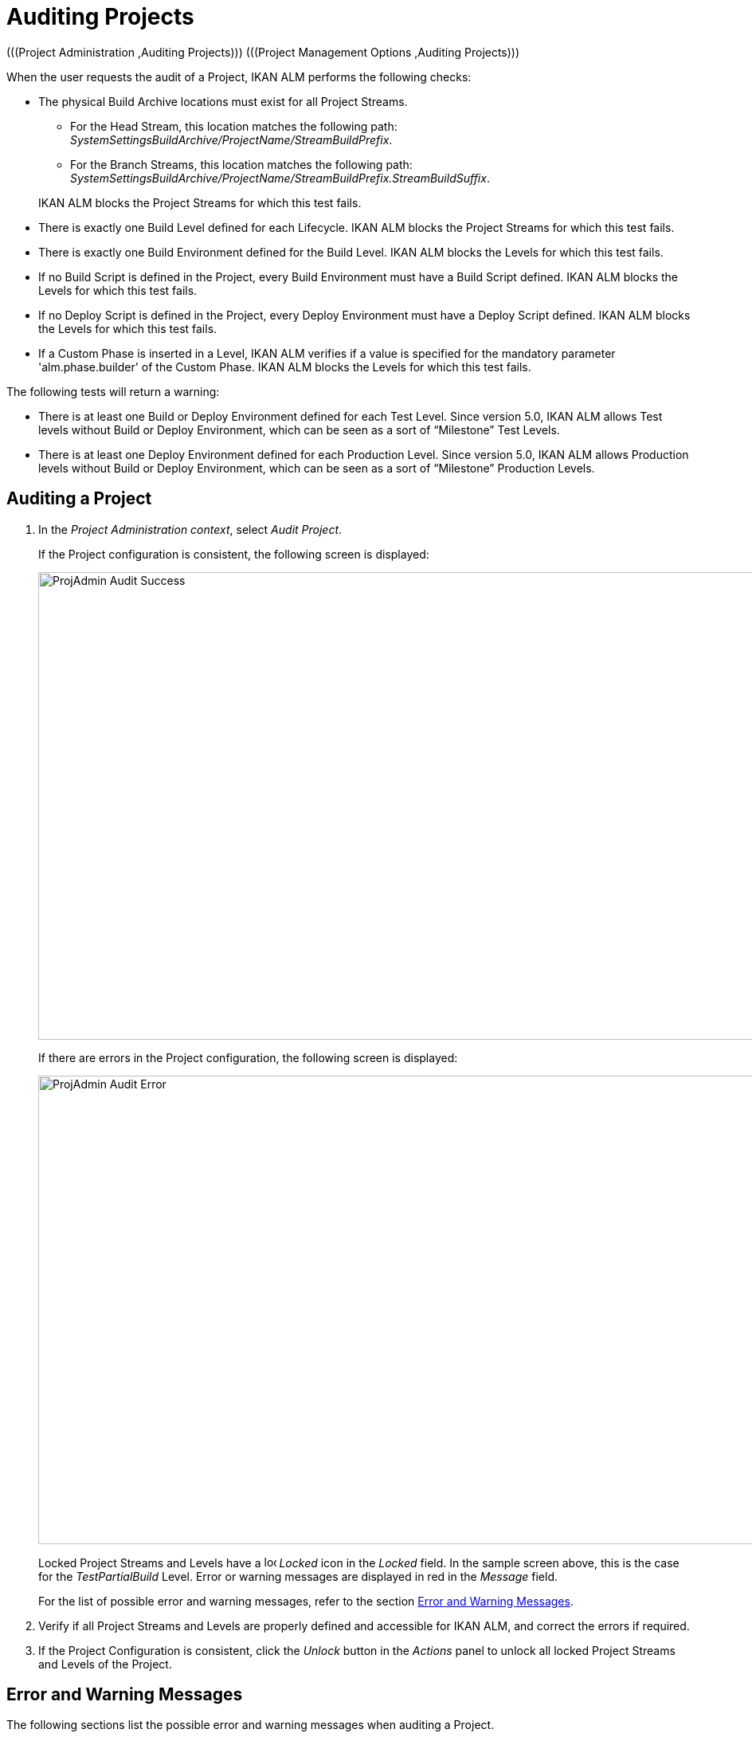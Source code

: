 // The imagesdir attribute is only needed to display images during offline editing. Antora neglects the attribute.
:imagesdir: ../images

[[_projadm_auditingprojects_errorswarnings]]
[[_projadm_auditingprojects]]
= Auditing Projects 
(((Project Administration ,Auditing Projects)))  (((Project Management Options ,Auditing Projects))) 

When the user requests the audit of a Project, IKAN ALM performs the following checks:

* The physical Build Archive locations must exist for all Project Streams.
** For the Head Stream, this location matches the following path: __SystemSettingsBuildArchive/ProjectName/StreamBuildPrefix__.
** For the Branch Streams, this location matches the following path: __SystemSettingsBuildArchive/ProjectName/StreamBuildPrefix.StreamBuildSuffix__.

+
IKAN ALM blocks the Project Streams for which this test fails.
* There is exactly one Build Level defined for each Lifecycle. IKAN ALM blocks the Project Streams for which this test fails.
* There is exactly one Build Environment defined for the Build Level. IKAN ALM blocks the Levels for which this test fails.
* If no Build Script is defined in the Project, every Build Environment must have a Build Script defined. IKAN ALM blocks the Levels for which this test fails.
* If no Deploy Script is defined in the Project, every Deploy Environment must have a Deploy Script defined. IKAN ALM blocks the Levels for which this test fails.
* If a Custom Phase is inserted in a Level, IKAN ALM verifies if a value is specified for the mandatory parameter 'alm.phase.builder' of the Custom Phase. IKAN ALM blocks the Levels for which this test fails.


The following tests will return a warning:

* There is at least one Build or Deploy Environment defined for each Test Level. Since version 5.0, IKAN ALM allows Test levels without Build or Deploy Environment, which can be seen as a sort of "`Milestone`" Test Levels.
* There is at least one Deploy Environment defined for each Production Level. Since version 5.0, IKAN ALM allows Production levels without Build or Deploy Environment, which can be seen as a sort of "`Milestone`" Production Levels.

[[_projadm_auditingprojects_auditproject]]
== Auditing a Project
(((Auditing)))  (((Auditing ,Projects))) 

. In the __Project Administration context__, select__ Audit Project__.
+
If the Project configuration is consistent, the following screen is displayed:
+
image::ProjAdmin-Audit-Success.png[,934,587] 
+
If there are errors in the Project configuration, the following screen is displayed:
+
image::ProjAdmin-Audit-Error.png[,1097,588] 
+
Locked Project Streams and Levels have a image:icons/locked.gif[,15,15] _Locked_ icon in the _Locked_ field.
In the sample screen above, this is the case for the _TestPartialBuild_ Level.
Error or warning messages are displayed in red in the _Message_ field.
+
For the list of possible error and warning messages, refer to the section <<ProjAdm_AuditProjects.adoc#_projadm_auditingprojects_errorswarnings,Error and Warning Messages>>.
. Verify if all Project Streams and Levels are properly defined and accessible for IKAN ALM, and correct the errors if required.
. If the Project Configuration is consistent, click the _Unlock_ button in the _Actions_ panel to unlock all locked Project Streams and Levels of the Project.


[[_projadm_auditingprojects_errorswarnings]]
== Error and Warning Messages (((Auditing ,Error and Warning Messages))) 

The following sections list the possible error and warning messages when auditing a Project.

** <<ProjAdm_AuditProjects.adoc#_babgjghf,Error Messages>>
** <<ProjAdm_AuditProjects.adoc#_babcfbhf,Warning Messages>>


[[_babgjghf]]
=== Error Messages

[cols="1,1", frame="topbot", options="header"]
|===
| Error Message
| Solution

|`No Lifecycle linked`
|Error message on a Project Stream: a Project Stream must be linked to a Lifecycle.

|`No Build Level linked to the Lifecycle
of the Project Stream`
|Error message on a Project Stream: its Lifecycle must have one Build Level.

|`Build Archive Location not found`
|Error message on a Project Stream: there is no Build Archive location under the indicated path and IKAN ALM cannot create it. 

During the audit, IKAN ALM verifies if there is a Build Archive location for the Project Stream under the System Settings Build Archive Location.
If it is absent, it tries to create a Build Archive location for the Project Stream, but this process did not succeed, e.g., caused by security problems.

Contact the IKAN ALM administrator, who can verify the log messages to find the cause of this problem.

|`No Build Environment found`
|Error message on Build Level: a Build Level must be linked to exactly one Build Environment.

|`More than one Build Environment found`
|Error message on a Build Level: a Build Level must be linked to exactly one Build Environment.

|`Please Specify a unique Build Suffix for
each Build Environment`
|Error message on a Test or Production Level with more than one Build Environment.
In such a case, each Build Environment must have a unique Build Suffix in order to not overwrite Build result files in the Build Archive.

|`No Build Script specified`
|Error on a Build Environment: there is no Build script specified for the Build Environment.
A Build script may be specified in the Project definition, or be overwritten in the Build Environment definition.

|`Connected Build Environment is not linked
to a Level in the Lifecycle`
|Error message on a Deploy Environment: the Build Environment that is linked to the Deploy Environment is not in the Lifecycle of the Level containing the Deploy Environment.
The reason is that the Level that contains the Build Environment is not connected to this Lifecycle.

|`Connected Build Environment is linked
to a Level higher in the Lifecycle`
|Error message on a Deploy Environment: its connected Build Environment is part of a Level that, in the Lifecycle, comes after the Level containing the Deploy Environment.
This makes Deploys impossible, since the Build Result must have been created earlier or at the same point in the Lifecycle.

|`Connected Build Environment is linked
to an optional Level lower in the Lifecycle`
|Error message on a Deploy Environment: the linked Build Environment may not be part of an optional Level.
Otherwise, it would be possible to skip the optional Level and deploy a Build Result that was not created.

|`No Deploy Script specified`
|Error on a Deploy Environment: there is no Deploy script specified for the Deploy Environment.
A Deploy script may be specified in the Project definition, or be overwritten in the Deploy Environment definition.

|`Empty mandatory parameter 'alm.phase.builder'
in Phase 'Phase Display Name'`
|Error message on a Level.
A Custom Phase with the given Display Name is inserted in the Level, but the value of the (automatically) created alm.phase.builder Parameter of this Phase is empty.
Navigate to the _Level
Phases Overview_ of the Level, and click the __View
Parameters __link next to the indicated Phase.
Here you may set a value for the alm.phase.builder parameter by clicking the _Edit_ link (<<GlobAdm_Phases.adoc#_globadm_phaseparameters_overview,The Phase Parameters Overview Screen>>).
|===

[[_babcfbhf]]
=== Warning Messages

[cols="1,1", frame="topbot", options="header"]
|===
| Warning Message
| Solution

|`No Build or Deploy Environment found`
|Warning message on a Test Level.
As from the release of IKAN ALM 5.0, it is allowed for Test Levels to have no Build nor Deploy Environment connected.
Such a "`no operation`" Test Level can be considered as a sort of a milestone acquired in the Lifecycle.

|`No Deploy Environment found`
|Warning message on a Production Level.
Since IKAN ALM 5.0 it is allowed for Production Levels to have no Deploy Environment connected.
Such a "`no operation`" Level can be considered as a sort of a milestone acquired in the Lifecycle.
|===